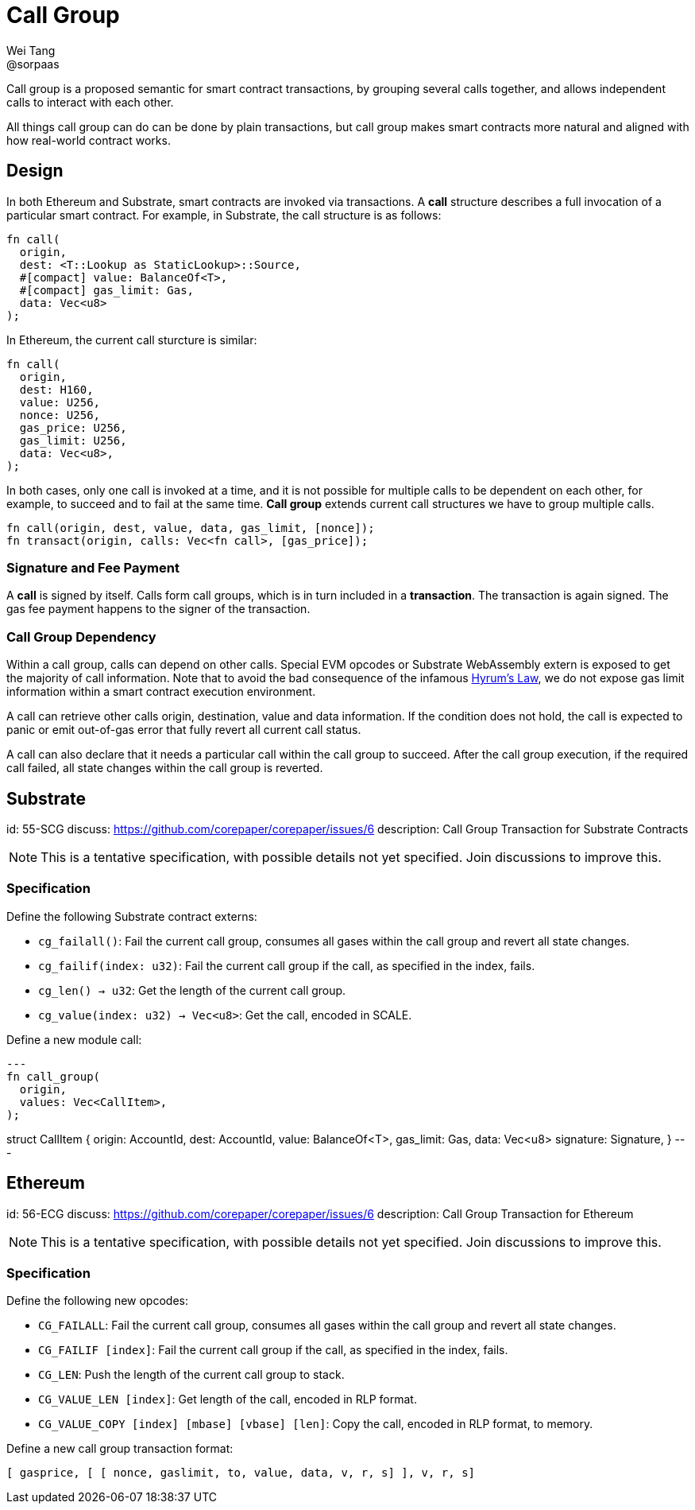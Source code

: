 = Call Group
Wei Tang <@sorpaas>
:license: CC-BY-SA-4.0
:license-code: Apache-2.0

[meta=description]
Call group is a proposed semantic for smart contract
transactions, by grouping several calls together, and allows
independent calls to interact with each other.

All things call group can do can be done by plain transactions, but
call group makes smart contracts more natural and aligned with how
real-world contract works.

== Design

In both Ethereum and Substrate, smart contracts are invoked via
transactions. A *call* structure describes a full invocation of a
particular smart contract. For example, in Substrate, the call
structure is as follows:

[source,rust]
fn call(
  origin,
  dest: <T::Lookup as StaticLookup>::Source,
  #[compact] value: BalanceOf<T>,
  #[compact] gas_limit: Gas,
  data: Vec<u8>
);

In Ethereum, the current call sturcture is similar:

[source,rust]
fn call(
  origin,
  dest: H160,
  value: U256,
  nonce: U256,
  gas_price: U256,
  gas_limit: U256,
  data: Vec<u8>,
);

In both cases, only one call is invoked at a time, and it is not
possible for multiple calls to be dependent on each other, for
example, to succeed and to fail at the same time. *Call group* extends
current call structures we have to group multiple calls.

[source,rust]
fn call(origin, dest, value, data, gas_limit, [nonce]);
fn transact(origin, calls: Vec<fn call>, [gas_price]);

=== Signature and Fee Payment

A *call* is signed by itself. Calls form call groups, which is in turn
included in a *transaction*. The transaction is again signed. The gas
fee payment happens to the signer of the transaction.

=== Call Group Dependency

Within a call group, calls can depend on other calls. Special EVM
opcodes or Substrate WebAssembly extern is exposed to get the majority
of call information. Note that to avoid the bad consequence of the
infamous link:https://www.hyrumslaw.com[Hyrum's Law], we do not expose
gas limit information within a smart contract execution environment.

A call can retrieve other calls origin, destination, value and data
information. If the condition does not hold, the call is expected to
panic or emit out-of-gas error that fully revert all current call
status.

A call can also declare that it needs a particular call within the
call group to succeed. After the call group execution, if the required
call failed, all state changes within the call group is reverted.

== Substrate
[spec]
id: 55-SCG
discuss: https://github.com/corepaper/corepaper/issues/6
description: Call Group Transaction for Substrate Contracts

NOTE: This is a tentative specification, with possible details not yet
specified. Join discussions to improve this.

=== Specification

Define the following Substrate contract externs:

* `cg_failall()`: Fail the current call group, consumes all gases
  within the call group and revert all state changes.
* `cg_failif(index: u32)`: Fail the current call group if the call, as
  specified in the index, fails.
* `cg_len() -> u32`: Get the length of the current call group.
* `cg_value(index: u32) -> Vec<u8>`: Get the call, encoded in SCALE.

Define a new module call:

[source,rust]
---
fn call_group(
  origin,
  values: Vec<CallItem>,
);

struct CallItem {
  origin: AccountId,
  dest: AccountId,
  value: BalanceOf<T>,
  gas_limit: Gas,
  data: Vec<u8>
  signature: Signature,
}
---

== Ethereum
[spec]
id: 56-ECG
discuss: https://github.com/corepaper/corepaper/issues/6
description: Call Group Transaction for Ethereum

NOTE: This is a tentative specification, with possible details not yet
specified. Join discussions to improve this.

=== Specification

Define the following new opcodes:

* `CG_FAILALL`: Fail the current call group, consumes all gases
  within the call group and revert all state changes.
* `CG_FAILIF [index]`: Fail the current call group if the call, as
  specified in the index, fails.
* `CG_LEN`: Push the length of the current call group to stack.
* `CG_VALUE_LEN [index]`: Get length of the call, encoded in RLP
  format.
* `CG_VALUE_COPY [index] [mbase] [vbase] [len]`: Copy the call,
  encoded in RLP format, to memory.

Define a new call group transaction format:

[source,plain]
[ gasprice, [ [ nonce, gaslimit, to, value, data, v, r, s] ], v, r, s]
